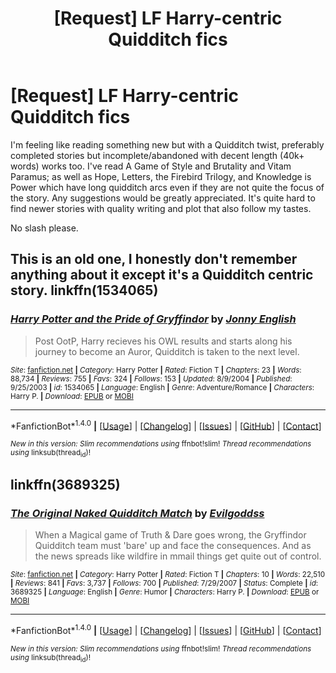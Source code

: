 #+TITLE: [Request] LF Harry-centric Quidditch fics

* [Request] LF Harry-centric Quidditch fics
:PROPERTIES:
:Author: Fufu_00
:Score: 2
:DateUnix: 1485039214.0
:DateShort: 2017-Jan-22
:FlairText: Request
:END:
I'm feeling like reading something new but with a Quidditch twist, preferably completed stories but incomplete/abandoned with decent length (40k+ words) works too. I've read A Game of Style and Brutality and Vitam Paramus; as well as Hope, Letters, the Firebird Trilogy, and Knowledge is Power which have long quidditch arcs even if they are not quite the focus of the story. Any suggestions would be greatly appreciated. It's quite hard to find newer stories with quality writing and plot that also follow my tastes.

No slash please.


** This is an old one, I honestly don't remember anything about it except it's a Quidditch centric story. linkffn(1534065)
:PROPERTIES:
:Author: T0lias
:Score: 2
:DateUnix: 1485047554.0
:DateShort: 2017-Jan-22
:END:

*** [[http://www.fanfiction.net/s/1534065/1/][*/Harry Potter and the Pride of Gryffindor/*]] by [[https://www.fanfiction.net/u/457955/Jonny-English][/Jonny English/]]

#+begin_quote
  Post OotP, Harry recieves his OWL results and starts along his journey to become an Auror, Quidditch is taken to the next level.
#+end_quote

^{/Site/: [[http://www.fanfiction.net/][fanfiction.net]] *|* /Category/: Harry Potter *|* /Rated/: Fiction T *|* /Chapters/: 23 *|* /Words/: 88,734 *|* /Reviews/: 755 *|* /Favs/: 324 *|* /Follows/: 153 *|* /Updated/: 8/9/2004 *|* /Published/: 9/25/2003 *|* /id/: 1534065 *|* /Language/: English *|* /Genre/: Adventure/Romance *|* /Characters/: Harry P. *|* /Download/: [[http://www.ff2ebook.com/old/ffn-bot/index.php?id=1534065&source=ff&filetype=epub][EPUB]] or [[http://www.ff2ebook.com/old/ffn-bot/index.php?id=1534065&source=ff&filetype=mobi][MOBI]]}

--------------

*FanfictionBot*^{1.4.0} *|* [[[https://github.com/tusing/reddit-ffn-bot/wiki/Usage][Usage]]] | [[[https://github.com/tusing/reddit-ffn-bot/wiki/Changelog][Changelog]]] | [[[https://github.com/tusing/reddit-ffn-bot/issues/][Issues]]] | [[[https://github.com/tusing/reddit-ffn-bot/][GitHub]]] | [[[https://www.reddit.com/message/compose?to=tusing][Contact]]]

^{/New in this version: Slim recommendations using/ ffnbot!slim! /Thread recommendations using/ linksub(thread_id)!}
:PROPERTIES:
:Author: FanfictionBot
:Score: 1
:DateUnix: 1485047565.0
:DateShort: 2017-Jan-22
:END:


** linkffn(3689325)
:PROPERTIES:
:Author: difinity1
:Score: 1
:DateUnix: 1485588740.0
:DateShort: 2017-Jan-28
:END:

*** [[http://www.fanfiction.net/s/3689325/1/][*/The Original Naked Quidditch Match/*]] by [[https://www.fanfiction.net/u/377878/Evilgoddss][/Evilgoddss/]]

#+begin_quote
  When a Magical game of Truth & Dare goes wrong, the Gryffindor Quidditch team must 'bare' up and face the consequences. And as the news spreads like wildfire in mmail things get quite out of control.
#+end_quote

^{/Site/: [[http://www.fanfiction.net/][fanfiction.net]] *|* /Category/: Harry Potter *|* /Rated/: Fiction T *|* /Chapters/: 10 *|* /Words/: 22,510 *|* /Reviews/: 841 *|* /Favs/: 3,737 *|* /Follows/: 700 *|* /Published/: 7/29/2007 *|* /Status/: Complete *|* /id/: 3689325 *|* /Language/: English *|* /Genre/: Humor *|* /Characters/: Harry P. *|* /Download/: [[http://www.ff2ebook.com/old/ffn-bot/index.php?id=3689325&source=ff&filetype=epub][EPUB]] or [[http://www.ff2ebook.com/old/ffn-bot/index.php?id=3689325&source=ff&filetype=mobi][MOBI]]}

--------------

*FanfictionBot*^{1.4.0} *|* [[[https://github.com/tusing/reddit-ffn-bot/wiki/Usage][Usage]]] | [[[https://github.com/tusing/reddit-ffn-bot/wiki/Changelog][Changelog]]] | [[[https://github.com/tusing/reddit-ffn-bot/issues/][Issues]]] | [[[https://github.com/tusing/reddit-ffn-bot/][GitHub]]] | [[[https://www.reddit.com/message/compose?to=tusing][Contact]]]

^{/New in this version: Slim recommendations using/ ffnbot!slim! /Thread recommendations using/ linksub(thread_id)!}
:PROPERTIES:
:Author: FanfictionBot
:Score: 1
:DateUnix: 1485588759.0
:DateShort: 2017-Jan-28
:END:
